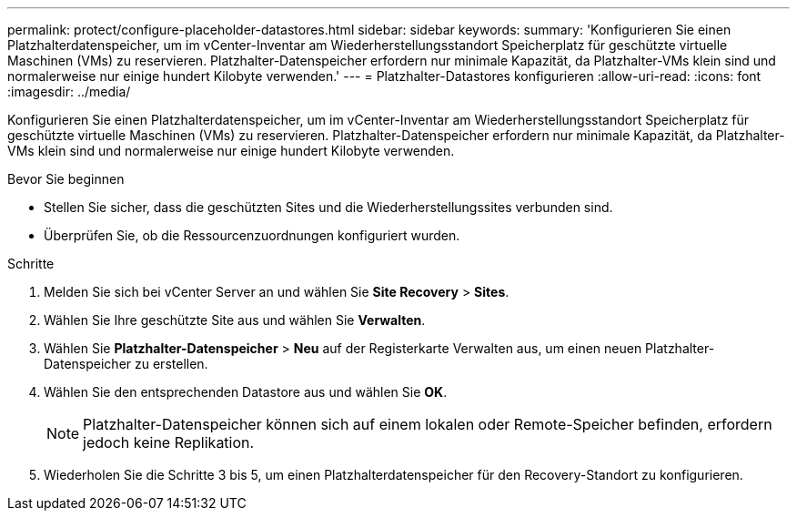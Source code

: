 ---
permalink: protect/configure-placeholder-datastores.html 
sidebar: sidebar 
keywords:  
summary: 'Konfigurieren Sie einen Platzhalterdatenspeicher, um im vCenter-Inventar am Wiederherstellungsstandort Speicherplatz für geschützte virtuelle Maschinen (VMs) zu reservieren.  Platzhalter-Datenspeicher erfordern nur minimale Kapazität, da Platzhalter-VMs klein sind und normalerweise nur einige hundert Kilobyte verwenden.' 
---
= Platzhalter-Datastores konfigurieren
:allow-uri-read: 
:icons: font
:imagesdir: ../media/


[role="lead"]
Konfigurieren Sie einen Platzhalterdatenspeicher, um im vCenter-Inventar am Wiederherstellungsstandort Speicherplatz für geschützte virtuelle Maschinen (VMs) zu reservieren.  Platzhalter-Datenspeicher erfordern nur minimale Kapazität, da Platzhalter-VMs klein sind und normalerweise nur einige hundert Kilobyte verwenden.

.Bevor Sie beginnen
* Stellen Sie sicher, dass die geschützten Sites und die Wiederherstellungssites verbunden sind.
* Überprüfen Sie, ob die Ressourcenzuordnungen konfiguriert wurden.


.Schritte
. Melden Sie sich bei vCenter Server an und wählen Sie *Site Recovery* > *Sites*.
. Wählen Sie Ihre geschützte Site aus und wählen Sie *Verwalten*.
. Wählen Sie *Platzhalter-Datenspeicher* > *Neu* auf der Registerkarte Verwalten aus, um einen neuen Platzhalter-Datenspeicher zu erstellen.
. Wählen Sie den entsprechenden Datastore aus und wählen Sie *OK*.
+

NOTE: Platzhalter-Datenspeicher können sich auf einem lokalen oder Remote-Speicher befinden, erfordern jedoch keine Replikation.

. Wiederholen Sie die Schritte 3 bis 5, um einen Platzhalterdatenspeicher für den Recovery-Standort zu konfigurieren.

